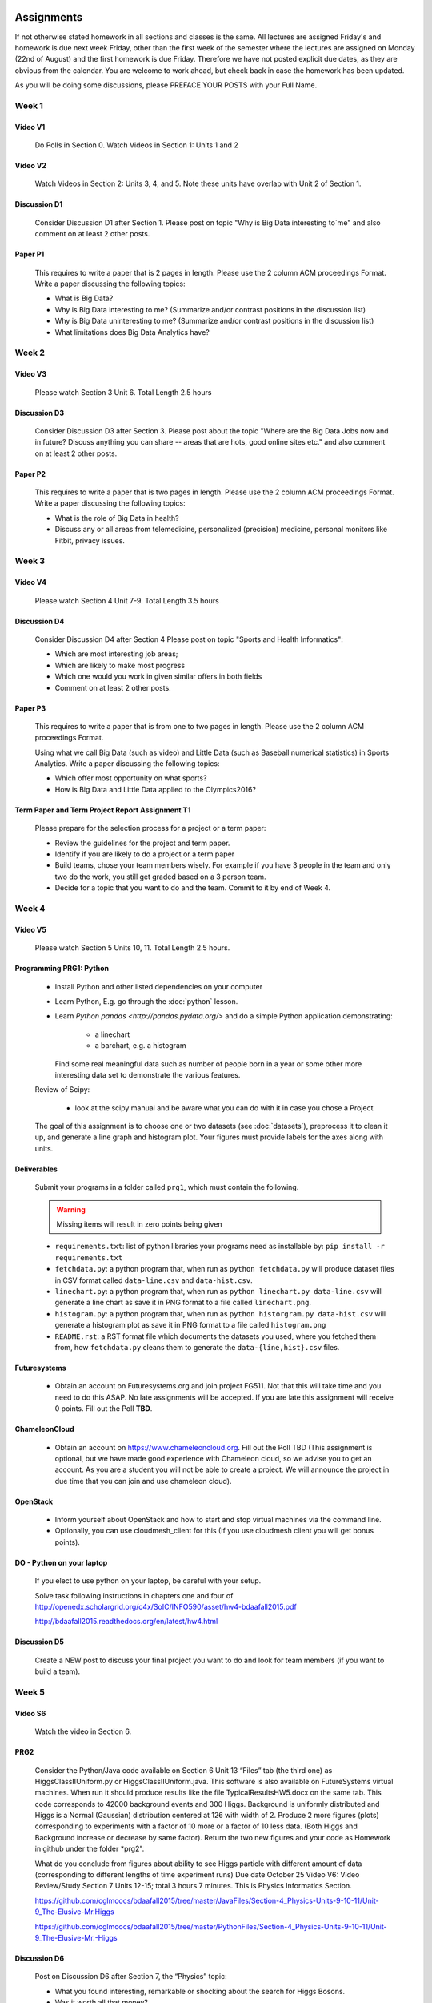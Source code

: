 .. _assignments:
   
Assignments
======================================================================

If not otherwise stated homework in all sections and classes is the
same. All lectures are assigned Friday's and homework is due next week
Friday, other than the first week of the semester where the lectures
are assigned on Monday (22nd of August) and the first homework is due
Friday.  Therefore we have not posted explicit due dates, as they are
obvious from the calendar. You are welcome to work ahead, but check
back in case the homework has been updated.

As you will be doing some discussions, please PREFACE YOUR POSTS with
your Full Name.

Week 1
------

Video V1
~~~~~~~~~
    Do Polls in Section 0. Watch Videos in Section 1: Units 1 and 2

Video V2
~~~~~~~~~
    Watch Videos in Section 2: Units 3, 4, and 5. Note these units
    have overlap with Unit 2 of Section 1.

Discussion D1
~~~~~~~~~~~~~~
    Consider Discussion D1 after Section 1. Please post on topic "Why
    is Big Data interesting to`me" and also comment on at least 2
    other posts. 

Paper P1
~~~~~~~~~
      This requires to write a paper that is 2 pages in
      length. Please use the 2 column ACM proceedings Format. Write a
      paper discussing the following topics:
      
      - What is Big Data?
      - Why is Big Data interesting to me? (Summarize and/or contrast
        positions in the discussion list)
      - Why is Big Data uninteresting to me? (Summarize and/or
        contrast positions in the discussion list)
      - What limitations does Big Data Analytics have?
      
Week 2
------

Video V3
~~~~~~~~~
      Please watch Section 3 Unit 6. Total Length 2.5 hours 

Discussion D3
~~~~~~~~~~~~~~
           Consider Discussion D3 after Section 3. Please post
	   about the topic "Where are the Big Data Jobs now and in
	   future? Discuss anything you can share -- areas that are
	   hots, good online sites etc." and also comment on at least
	   2 other posts.

Paper P2
~~~~~~~~~
	  This requires to write a paper that is two pages in
      	  length. Please use the 2 column ACM proceedings Format.
	  Write a paper discussing the following topics:

	  * What is the role of Big Data in health?
	  * Discuss any or all areas from telemedicine, personalized
	    (precision) medicine, personal monitors like Fitbit,
	    privacy issues.

Week 3
------

Video V4
~~~~~~~~~
      Please watch Section 4 Unit 7-9. Total Length 3.5 hours

Discussion D4
~~~~~~~~~~~~~~
	   Consider Discussion D4 after Section 4 Please post on topic
	   "Sports and Health Informatics":

	   * Which are most interesting job areas;
	   * Which are likely to make most progress
	   * Which one would you work in given similar offers in both
	     fields
	   * Comment on at least 2 other posts. 

Paper P3
~~~~~~~~~
         This requires to write a paper that is from one to two pages in
      	 length. Please use the 2 column ACM proceedings Format.
	
	 Using what we call Big Data (such as video) and Little Data
	 (such as Baseball numerical statistics) in Sports
	 Analytics. Write a paper discussing the following topics:

	 * Which offer most opportunity on what sports?
	 * How is Big Data and Little Data applied to the Olympics2016?

Term Paper and Term Project Report Assignment T1
~~~~~~~~~~~~~~~~~~~~~~~~~~~~~~~~~~~~~~~~~~~~~~~~~
     Please prepare for the selection process for a project or a term paper:
     
     * Review the guidelines for the project and term paper.
     * Identify if you are likely to do a project or a term paper
     * Build teams, chose your team members wisely. For example if you
       have 3 people in the team and only two do the work, you still get
       graded based on a 3 person team.
     * Decide for a topic that you want to do and the team. Commit to
       it by end of Week 4.

Week 4
------

Video V5
~~~~~~~~~
      Please watch Section 5 Units 10, 11. Total Length 2.5 hours.


Programming PRG1: Python
~~~~~~~~~~~~~~~~~~~~~~~~

	* Install Python and other listed dependencies on your computer
	* Learn Python, E.g. go through the :doc:`python` lesson.
	* Learn `Python pandas <http://pandas.pydata.org/>` and do a
          simple Python application demonstrating:

		* a linechart
		* a barchart, e.g. a histogram

          Find some real meaningful data such as number of people born
	  in a year or some other more interesting data set to
	  demonstrate the various features.

	Review of Scipy:

		* look at the scipy manual and be aware what you can do with
		  it in case you chose a Project

	The goal of this assignment is to choose one or two datasets (see :doc:`datasets`), preprocess it to clean it up, and generate a line graph and histogram plot.  Your figures must provide labels for the axes along with units.

Deliverables
~~~~~~~~~~~~~

       Submit your programs in a folder called ``prg1``, which must contain the following.

       .. warning::

          Missing items will result in zero points being given

       * ``requirements.txt``: list of python libraries your programs need as installable by: ``pip install -r requirements.txt``
       * ``fetchdata.py``: a python program that, when run as ``python fetchdata.py`` will produce dataset files in CSV format called ``data-line.csv`` and ``data-hist.csv``.
       * ``linechart.py``: a python program that, when run as ``python linechart.py data-line.csv`` will generate a line chart as save it in PNG format to a file called ``linechart.png``.
       * ``histogram.py``: a python program that, when run as ``python historgram.py data-hist.csv`` will generate a histogram plot as save it in PNG format to a file called ``histogram.png``
       * ``README.rst``: a RST format file which documents the datasets you used, where you fetched them from, how ``fetchdata.py`` cleans them to generate the ``data-{line,hist}.csv`` files.
	
Futuresystems
~~~~~~~~~~~~~~
	* Obtain an account on Futuresystems.org and join project
	  FG511. Not that this will take time and you need to do this
	  ASAP. No late assignments will be accepted. If you are late
	  this assignment will receive 0 points.
	  Fill out the Poll **TBD**. 
	
ChameleonCloud
~~~~~~~~~~~~~~~
	* Obtain an account on https://www.chameleoncloud.org. Fill
	  out the Poll TBD (This assignment is optional, but we have
	  made good experience with Chameleon cloud, so we advise you
	  to get an account. As you are a student you will not be able
	  to create a project. We will announce the project in due
	  time that you can join and use chameleon cloud). 

OpenStack
~~~~~~~~~~
	* Inform yourself about OpenStack and how to start and stop
	  virtual machines via the command line.
	* Optionally, you can use cloudmesh_client for this (If you
          use cloudmesh client you will get bonus points). 

.. todo:: This section has to be redone

	  Homework Programming:
		  You can find sample software and paper projects in Chapters
		  two and three (page 7):
		  http://openedx.scholargrid.org/c4x/SoIC/INFO590/asset/hw4-bdaafall2015.pdf
		  (Links to an external site.)

		  .. note: Prashanth: The content of this file will move to sphinx

		  Java and Python are installed on our cloud as explained in
		  Unit 11. Here you chose between Python on your laptop, Python
		  in cloud or Java in cloud.

DO - Python on your laptop
~~~~~~~~~~~~~~~~~~~~~~~~~~~
	     If you elect to use python on your laptop, be careful with
	     your setup.

		       
	     Solve task following instructions in chapters
	     one and four of
	     http://openedx.scholargrid.org/c4x/SoIC/INFO590/asset/hw4-bdaafall2015.pdf

             http://bdaafall2015.readthedocs.org/en/latest/hw4.html


Discussion D5
~~~~~~~~~~~~~~
	   Create a NEW post to discuss your final project you want to do
	   and look for team members (if you want to build a team).

Week 5
------

Video S6
~~~~~~~~~
      Watch the video in Section 6.

PRG2
~~~~~
	 Consider the Python/Java code available on Section 6 Unit 13
 	 “Files” tab (the third one) as HiggsClassIIUniform.py or
	 HiggsClassIIUniform.java. This software is also available on
	 FutureSystems virtual machines. When run it should produce
	 results like the file TypicalResultsHW5.docx on the same tab.
	 This code corresponds to 42000 background events and 300
	 Higgs. Background is uniformly distributed and Higgs is a
	 Normal (Gaussian) distribution centered at 126 with width of
	 2. Produce 2 more figures (plots) corresponding to
	 experiments with a factor of 10 more or a factor of 10 less
	 data. (Both Higgs and Background increase or decrease by same
	 factor). Return the two new figures and your code as
	 Homework in github under the folder *prg2".

	 What do you conclude from figures about ability to see Higgs
	 particle with different amount of data (corresponding to
	 different lengths of time experiment runs) Due date October
	 25 Video V6: Video Review/Study Section 7 Units 12-15; total
	 3 hours 7 minutes. This is Physics Informatics Section. 


	 https://github.com/cglmoocs/bdaafall2015/tree/master/JavaFiles/Section-4_Physics-Units-9-10-11/Unit-9_The-Elusive-Mr.Higgs

	 https://github.com/cglmoocs/bdaafall2015/tree/master/PythonFiles/Section-4_Physics-Units-9-10-11/Unit-9_The-Elusive-Mr.-Higgs
	 
Discussion D6
~~~~~~~~~~~~~~
	   Post on Discussion D6 after Section 7, the “Physics” topic:
	   
	   * What you found interesting, remarkable or shocking about
	     the search for Higgs Bosons.
	   * Was it worth all that money?
	   * Please also comment on at least 2 other posts.

Week 6
-------

Video S7
~~~~~~~~~
      Watch the videaos in section 7
 
Discussion D7
~~~~~~~~~~~~~~
	   Post on Discussion D7 on the topic:

	   * Which is the most interesting/important of the 51
	     use cases in section 7.
	   * Why?
	   * What is most interesting/important use case not
	     in group of 51?
	   * Please write one post and comment on at least 2 other
	     posts in the discussions.


Week 7
------------

This weeks lecture will be determined at a later time.
	     
Week 9
------------	       

Video S9
~~~~~~~~~
      Watch the videos related to Section 9

Discussion D9
~~~~~~~~~~~~~~
            Post on Discussion D9:

	    * What are benefits for e-Commerce?
	    * What are limitations for e-Commerce?

	    * Waht are risks and benefits for Banking industry using
	      big data?

	    
      
Week 9
------------	       

Programming PRG2
~~~~~~~~~~~~~~~~~

         Develop a python program conducting k-means (Java is
         also possible). Use a meanungful dataset of your choice but
         not just random. Produce a histogram that shows the distance
         of all points to its nearast cluster center.

	 You can chose Python or Java for implementation.  For
	 visualisation you can chose a python library, or you can use
	 D3.js and a histogram library based on it, if you are
	 familiar with it.

	 Submit your solution to gitlab in the directory *prg3*

	 Discuss in your solution the details of the dataset.


Week 10
--------

Discussion D11
~~~~~~~~~~~~~~~
          Discuss what you learnt from video you watched in
	  S11: Parallel Computing and Clouds
	   
Paper P11
~~~~~~~~~~
     Consider any 5 cloud or cloud like activities from list of 11 below.
     Describe the ones you chose and expalin what ways they could be used
     to generate an X-Informatics for some X. Write a 2 page paper wit
     the Paper format from Section :ref:`paper_format`:
      
     * http://aws.amazon.com/ (Links to an external site.) 
     * http://www.windowsazure.com/en-us/ (Links to an external site.) 
     * https://cloud.google.com/compute/ (Links to an external site.)
     * https://portal.futuresystems.org/ (Links to an external site.) 
     * http://joyent.com/ (Links to an external site.) 
     * https://pod.penguincomputing.com/ (Links to an external site.)
     * http://www.rackspace.com/cloud/ (Links to an external site.) 
     * http://www.salesforce.com/cloudcomputing/ (Links to an external site.) 
     * http://earthengine.google.org/ (Links to an external site.) 
     * http://www.openstack.org/ (Links to an external site.) 
     * https://www.docker.com/ (Links to an external site.)

Week 11 - Week 13
------------------------

Project or Term Report
~~~~~~~~~~~~~~~~~~~~~~~
    Work on your project
    
Discussion 11, 12, 13, 14
~~~~~~~~~~~~~~~~~~~~~~~~~~
	   Discuss what you learnt from videos you watched in last 2
	   weeks of class Sections 12-15; chose one of the topics: Web
	   Search and Text mining, Big Data Technology, Sensors, Radar
	   Eeach Discussion about the topic is to be conducted in the
	   week it is introduced. Due dates Friday's.
	   

Week 13 - Dec. 2nd
-------------------
          Continue to work on your Term Paper or Project

	  Due date for the project is Dec 2nd.  It will a considerable
	  amount of time to grade your project and term papers. Thus
	  the deadline is mandatory. Late projects and term papers
	  will receive a 10% grade reduction. Furthermore dependent on
 	  when the project is handed in it may not be graded over the
	  Christmass break. 


Assignment Guidelines
======================================================================

Getting Access and Systems Support
----------------------------------------------------------------------

For some projects you will need access to a cloud. We recommend you
evaluate which cloud would be most appropriate for your project. This
includes:

* chameleoncloud.org
* furturesystems.org
* AWS (you will be responsible for charges)
* Azure (you will be responsible for charges)
* virtualbox if you have a powerful computer and like to prototype
* other clouds

We intend to make some small number of virtual machines available for
us in a project FG511 on FutureSystems:

* https://portal.futuresystems.org/projects/511

.. note:: FutureSystems OpenStack cloud is currently updated and will
	  not be available till Sept.
	  
Documentation about FutureSystems can be found at
:ref:`OpenStackFutureSystems <ref-quickstart_openstack>`
  
Once you created an account on FutureSystems and you do a project yOu
can add yourself to the project so you gain access. Systems staff is
available only during regular business hours Mo-Fri 10am - 4pm.  

You could also use the cloudmesh client software on Linux and OSX to
access multiple clouds in easy fashion. A Section will introduce this
software.


.. _s_paper_format:

Report and Paper Format
----------------------------------------------------------------------


All reports and paper assignments will be using the ACM proceedings
format. The MSWord template can be found here:

* :download:`paper-report.docx <files/paper-report.docx>`

A LaTeX version can be found at

* https://www.acm.org/publications/proceedings-template
  
however you have to remove the ACM copyright notice in the LaTeX version.

There will be **NO EXEPTION** to this format. In case you are in a
team, you can use either gitlab while collaboratively developing the
LaTeX document or use MicrosoftOne Drive which allows collaborative
editing features. All bibliographical entries must be put into a
bibliography manager such as jabref, endnote, or Mendeley. This will
guarantee that you follow proper citation styles. You can use either
ACM or IEEE reference styles. Your final submission will include the
bibliography file as a separate document.

Documents that do not follow the ACM format and are not accompanied by
references managed with jabref or endnote or are not spell checked
will be returned without review.

Please do not use figures ore tables toe artificially inflate the
length of the report. Make figures readable and provide the original
images. Use PDF for figures and not png, gif, org jpeg. This way the
figures you produce are scalable and zooming into the paper will be
possible.

Report Checklist:

* [ ] Have you written the report in word or LaTeX in the specified
  format.
* [ ] In case of LaTeX, have you removed the ACM copyright information
* [ ] Have you included the report in gitlab.
* [ ] Have you specified the names and e-mails of all team members in
  your report. E.g. the username in Canvas.
* [ ] Have you included all images in native and PDF format in gitlab
  in the images folder.
* [ ] Have you added the bibliography file (such as endnote or bibtex
  file e.g. jabref) in a directory bib.
* [ ] Have you submitted an additional page that describes who did
  what in the project or report.
* [ ] Have you spellchecked the paper.
* [ ] Have you made sure you do not plageurize.


Software Project
----------------------------------------------------------------------

Develop a software system with OpenStack available on FutureSystems or
Chameleoncloud to support it. Only choose the software option if you
are prepared to take on programming tasks.
	     
In case of a software project, we encourage a group project with up to
three members.  You can use the discussion list for the
`Software Project <http://openedx.scholargrid.org/courses/SoIC/INFO-I-523/Fall_2016/courseware/7870c4bd238147e7a98e6a46f349f0cf/3d53c765145a457cbd003e80897723d4/>`_
to form project teams or just communicate privately with other class
members to formulate a team. The following artifacts are part of the
deliverables for a project

Code:
    You must deliver the code in gitlab. The code must be compilable
    and a TA may try to replicate to run your code. You MUST avoid
    lengthy install descriptions and everything must be installable
    from the commandline.

Project Report:
    A report must be produced while using the format discussed in the
    Report Format section. The following length is required:
							    
    * 3 pages, one student in the project		    
    * 5 pages, one student in the project		    
    * 7 pages, one student in the project		    
							    
    Reports can be longer up to 10 pages if needed.  Your high quality
    scientific report should describe a) What you did b) results
    obtained and c) Software documentation including how to install,
    and run it. If c) is longer than half a page and can not be
    reproduced with shell scripts or easy to folow steps you will get
    points deducted. 
    							    
Work Breackdown:
    This document is only needed for team projects. A one page PDF
    document describing who did what. It includes pointers to
    the git history that documents the statistics that demonstrate not
    only one student has worked on the project.

License:
    All projects are developed under an open source license such as
    Apache 2.0 License, or similar. You will be required to add a
    LICENCE.txt file and if you use other software identify how it can be
    reused in your project. If your project uses different licenses,
    please add in a README.rst file which packages are used and which
    license these packages have.

Code Repository:
    Code repositories are for code, if you have additional libraries
    that are needed you need to develop a script or use a DevOps
    framework to install such software. Thus zip files and .class, .o
    files are not permissible in the project. Each project must be
    reproducible with a simple script. An example is::

      git clone ....
      make install
      make run
      make view

    Which would use a simple make file to install, run, and view the
    results. Naturally you can use ansible or shell scripts. It is not
    permissible to use GUI based DevOps preinstalled
    frameworks. Everything must be installable form the command line.

Datasets that may inspire projects:
  * https://cloud.google.com/bigquery/public-data/github
  * https://www.quora.com/Where-can-I-find-large-datasets-open-to-the-public


See

http://openedx.scholargrid.org/c4x/SoIC/INFO590/asset/FinalProjectGuidelines-bdaafall2015.pdf

.. todo:: convert to RST

(Links to an external site.) for discussion of software projects
 
Homework is to make a plan for your term paper and write a one page
summary which we will approve and give comments on. Note teaming can
change in actual final project. If you are in a team, each student
must submit an (identical) plan with a notation as to teaming. Note
teaming can change in actual final project.
 

    
    
Term Paper
----------------------------------------------------------------------

Term Report:
    In case you chose the term paper, you or your team will pick a topic
    relevant for the class. You will write a high quality scholarly paper
    about this topic. This includes scientifically examining technologies and
    application.

Content Rules:
    Material may be taken from other sources but that
    must amount to at most 25% of paper and must be cited Figures may
    be used (citations in the figure caption are required).
    As usual, proper citations and quotations must be given to such
    content. The quality should be similar to a publishable paper or
    technical report. Plagiarism is not allowed.
    
Proposal:
    The topic should be close to what you will propose. Please contact
    me if you change significantly topic. Also inform me if you change teaming.
    These changes are allowed; We just need to know, review, and approve.

    You can use the discussion list for the
    `Term Paper <http://openedx.scholargrid.org/courses/SoIC/INFO-I-523/Fall_2016/courseware/7870c4bd238147e7a98e6a46f349f0cf/2dbde1a636034a36b62c4a160ddde62a/>`_
    to form project teams or just communicate privately with other class
    members to formulate a team.
    
Deliverables:
    The following artifacts are part of the deliverables for a term
    paper. A report must be produced while using the format discussed
    in the Report Format section. The following length is required:

    * 6 pages, one student in the project
    * 9 pages, two student in the project
    * 12 pages, three student in the projet

    A gitlab repository will contain the paper your wrote in PDF and
    in docx or latex. All images will be in an image folder and be
    clearly marked. All bibtex or endnote files will be included in
    the repository. 

    Work Breackdown:
       This document is only needed for team projects. A one page PDF
       document describing who did what. The document is called
       workbreakdown.pdf

    The directory structure thus look like::

      ./paper.docx
      ./paper.pdf
      ./refrences.enl
      ./images/myniftyimage-fig1.pptx
      ./images/myniftyimage-fig1.pdf
    

Possible Term Paper Topics:
    * Big Data and Agriculture
    * Big Data and Transportation
    * Big Data and Home Automation
    * Big Data and Internet of Things
    * Big Data and Olympics
    * Big Data and Environment
    * Big Data and Astrophysics 
    * Big Data and Deep Learning
    * Big Data and Biology
    * Survey of Big Data Applications (Difficult as lots of work, tHis is
      a 3 person project only and at least 15 pages are required, where
      additional three pages are given for references.)
    * Big Data and "Suggest your own"

      Project Proposal
------------------


Project and Term Paper Proposal Format
-----------------------------------------------

Please submit a one page ACM style 2 column paper in which you include
the following information dependent on if you do a term paper or
Project. The title will be preceeded with the keyworkd "PROJECT" or "REPORT"

A project proposal should contain in the proposal section:

* The nature of the project and its context
* The technologies used
* Any proprietary issues
* Specific aims you intent to complete
* A list of intended deliverables (artifacts produced)


Title:
    * REPORT: Your title

    or

    * Project: Your title

Authors:

    The Authors need to be listed in the proposal with Fullname,
    e-mail, and gitlab username, if you use futuresystems or
    chameleoncloud you will also need to add your futuresystems or
    chameleoncloud name. Please put the prefix futuresystems: and/or
    chameloncloud: in the author field accordingly.

Abstract:                                                                                        
       Include in your abstract a short summary of the report or
       project

Proposal:
       Include a section called proposl in which you in detail
       describe wht you will do.
                                                                                                      

Artifacts:
       Include a section Artifacts describing what you will produce
       and where you will store it.
                                                                                                      
       Examples are:
       * A Survey Paper
       * Code on gitlab
       * Screenshots, ...                                       




